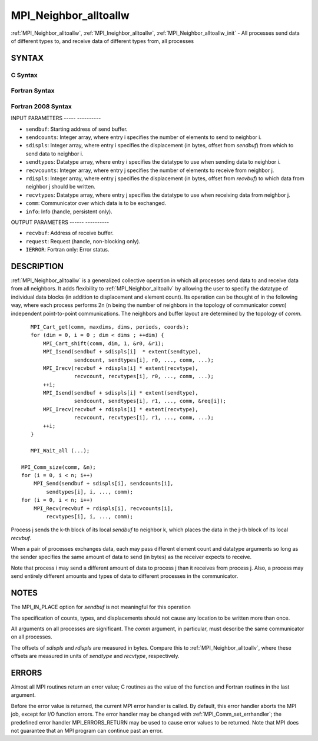 .. _mpi_neighbor_alltoallw:

MPI_Neighbor_alltoallw
======================
.. include_body

:ref:`MPI_Neighbor_alltoallw`, :ref:`MPI_Ineighbor_alltoallw`,
:ref:`MPI_Neighbor_alltoallw_init` - All processes send data of different
types to, and receive data of different types from, all processes

SYNTAX
------

C Syntax
^^^^^^^^

.. code-block:: c
   :linenos:

   #include <mpi.h>
   int MPI_Neighbor_alltoallw(const void *sendbuf, const int sendcounts[],
   	const MPI_Aint sdispls[], const MPI_Datatype sendtypes[],
   	void *recvbuf, const int recvcounts[], const MPI_Aint rdispls[],
   	const MPI_Datatype recvtypes[], MPI_Comm comm)

   int MPI_Ineighbor_alltoallw(const void *sendbuf, const int sendcounts[],
   	const MPI_Aint sdispls[], const MPI_Datatype sendtypes[],
   	void *recvbuf, const int recvcounts[], const MPI_Aint rdispls[],
   	const MPI_Datatype recvtypes[], MPI_Comm comm, MPI_Request *request)

   int MPI_Neighbor_alltoallw_init(const void *sendbuf, const int sendcounts[],
   	const MPI_Aint sdispls[], const MPI_Datatype sendtypes[],
   	void *recvbuf, const int recvcounts[], const MPI_Aint rdispls[],
   	const MPI_Datatype recvtypes[], MPI_Comm comm, MPI_Info info, MPI_Request *request)

Fortran Syntax
^^^^^^^^^^^^^^

.. code-block:: fortran
   :linenos:

   USE MPI
   ! or the older form: INCLUDE 'mpif.h'
   MPI_NEIGHBOR_ALLTOALLW(SENDBUF, SENDCOUNTS, SDISPLS, SENDTYPES,
   	RECVBUF, RECVCOUNTS, RDISPLS, RECVTYPES, COMM, IERROR)

   	<type>	SENDBUF(*), RECVBUF(*)
   	INTEGER	SENDCOUNTS(*), SENDTYPES(*)
   	INTEGER	RECVCOUNTS(*), RECVTYPES(*)
   	INTEGER(KIND=MPI_ADDRESS_KIND) SDISPLS(*), RDISPLS(*)
   	INTEGER	COMM, IERROR

   MPI_INEIGHBOR_ALLTOALLW(SENDBUF, SENDCOUNTS, SDISPLS, SENDTYPES,
   	RECVBUF, RECVCOUNTS, RDISPLS, RECVTYPES, COMM, REQUEST, IERROR)

   	<type>	SENDBUF(*), RECVBUF(*)
   	INTEGER	SENDCOUNTS(*), SENDTYPES(*)
   	INTEGER	RECVCOUNTS(*), RECVTYPES(*)
   	INTEGER(KIND=MPI_ADDRESS_KIND) SDISPLS(*), RDISPLS(*)
   	INTEGER	COMM, REQUEST, IERROR

   MPI_NEIGHBOR_ALLTOALLW_INIT(SENDBUF, SENDCOUNTS, SDISPLS, SENDTYPES,
   	RECVBUF, RECVCOUNTS, RDISPLS, RECVTYPES, COMM, INFO, REQUEST, IERROR)

   	<type>	SENDBUF(*), RECVBUF(*)
   	INTEGER	SENDCOUNTS(*), SENDTYPES(*)
   	INTEGER	RECVCOUNTS(*), RECVTYPES(*)
   	INTEGER(KIND=MPI_ADDRESS_KIND) SDISPLS(*), RDISPLS(*)
   	INTEGER	COMM, INFO, REQUEST, IERROR

Fortran 2008 Syntax
^^^^^^^^^^^^^^^^^^^

.. code-block:: fortran
   :linenos:

   USE mpi_f08
   MPI_Neighbor_alltoallw(sendbuf, sendcounts, sdispls, sendtypes, recvbuf,
   		recvcounts, rdispls, recvtypes, comm, ierror)

   	TYPE(*), DIMENSION(..), INTENT(IN) :: sendbuf
   	TYPE(*), DIMENSION(..) :: recvbuf
   	INTEGER, INTENT(IN) :: sendcounts(*), recvcounts(*)
   	INTEGER(KIND=MPI_ADDRESS_KIND), INTENT(IN) :: sdispls(*), rdispls(*)
   	TYPE(MPI_Datatype), INTENT(IN) :: sendtypes(*), recvtypes(*)
   	TYPE(MPI_Comm), INTENT(IN) :: comm
   	INTEGER, OPTIONAL, INTENT(OUT) :: ierror

   MPI_Ineighbor_alltoallw(sendbuf, sendcounts, sdispls, sendtypes, recvbuf,
   		recvcounts, rdispls, recvtypes, comm, request, ierror)

   	TYPE(*), DIMENSION(..), INTENT(IN), ASYNCHRONOUS :: sendbuf
   	TYPE(*), DIMENSION(..), ASYNCHRONOUS :: recvbuf
   	INTEGER, INTENT(IN), ASYNCHRONOUS :: sendcounts(*), recvcounts(*)
   	INTEGER(KIND=MPI_ADDRESS_KIND), INTENT(IN), ASYNCHRONOUS ::
   	sdispls(*), rdispls(*)
   	TYPE(MPI_Datatype), INTENT(IN), ASYNCHRONOUS :: sendtypes(*),
   	recvtypes(*)
   	TYPE(MPI_Comm), INTENT(IN) :: comm
   	TYPE(MPI_Request), INTENT(OUT) :: request
   	INTEGER, OPTIONAL, INTENT(OUT) :: ierror

   MPI_Neighbor_alltoallw_init(sendbuf, sendcounts, sdispls, sendtypes, recvbuf,
   		recvcounts, rdispls, recvtypes, comm, info, request, ierror)

   	TYPE(*), DIMENSION(..), INTENT(IN), ASYNCHRONOUS :: sendbuf
   	TYPE(*), DIMENSION(..), ASYNCHRONOUS :: recvbuf
   	INTEGER, INTENT(IN), ASYNCHRONOUS :: sendcounts(*), recvcounts(*)
   	INTEGER(KIND=MPI_ADDRESS_KIND), INTENT(IN), ASYNCHRONOUS ::
   	sdispls(*), rdispls(*)
   	TYPE(MPI_Datatype), INTENT(IN), ASYNCHRONOUS :: sendtypes(*),
   	recvtypes(*)
   	TYPE(MPI_Comm), INTENT(IN) :: comm
   	TYPE(MPI_Info), INTENT(IN) :: info
   	TYPE(MPI_Request), INTENT(OUT) :: request
   	INTEGER, OPTIONAL, INTENT(OUT) :: ierror

INPUT PARAMETERS
----- ----------

* ``sendbuf``: Starting address of send buffer. 

* ``sendcounts``: Integer array, where entry i specifies the number of elements to send to neighbor i. 

* ``sdispls``: Integer array, where entry i specifies the displacement (in bytes, offset from *sendbuf*) from which to send data to neighbor i. 

* ``sendtypes``: Datatype array, where entry i specifies the datatype to use when sending data to neighbor i. 

* ``recvcounts``: Integer array, where entry j specifies the number of elements to receive from neighbor j. 

* ``rdispls``: Integer array, where entry j specifies the displacement (in bytes, offset from *recvbuf*) to which data from neighbor j should be written. 

* ``recvtypes``: Datatype array, where entry j specifies the datatype to use when receiving data from neighbor j. 

* ``comm``: Communicator over which data is to be exchanged. 

* ``info``: Info (handle, persistent only). 

OUTPUT PARAMETERS
------ ----------

* ``recvbuf``: Address of receive buffer. 

* ``request``: Request (handle, non-blocking only). 

* ``IERROR``: Fortran only: Error status. 

DESCRIPTION
-----------

:ref:`MPI_Neighbor_alltoallw` is a generalized collective operation in which
all processes send data to and receive data from all neighbors. It adds
flexibility to :ref:`MPI_Neighbor_alltoallv` by allowing the user to specify
the datatype of individual data blocks (in addition to displacement and
element count). Its operation can be thought of in the following way,
where each process performs 2n (n being the number of neighbors in the
topology of communicator *comm*) independent point-to-point
communications. The neighbors and buffer layout are determined by the
topology of *comm*.

::

           MPI_Cart_get(comm, maxdims, dims, periods, coords);
           for (dim = 0, i = 0 ; dim < dims ; ++dim) {
               MPI_Cart_shift(comm, dim, 1, &r0, &r1);
               MPI_Isend(sendbuf + sdispls[i]  * extent(sendtype),
                         sendcount, sendtypes[i], r0, ..., comm, ...);
               MPI_Irecv(recvbuf + rdispls[i] * extent(recvtype),
                         recvcount, recvtypes[i], r0, ..., comm, ...);
               ++i;
               MPI_Isend(sendbuf + sdispls[i] * extent(sendtype),
                         sendcount, sendtypes[i], r1, ..., comm, &req[i]);
               MPI_Irecv(recvbuf + rdispls[i] * extent(recvtype),
                         recvcount, recvtypes[i], r1, ..., comm, ...);
               ++i;
           }

           MPI_Wait_all (...);

   	MPI_Comm_size(comm, &n);
   	for (i = 0, i < n; i++)
   	    MPI_Send(sendbuf + sdispls[i], sendcounts[i],
   	        sendtypes[i], i, ..., comm);
   	for (i = 0, i < n; i++)
   	    MPI_Recv(recvbuf + rdispls[i], recvcounts[i],
   	        recvtypes[i], i, ..., comm);

Process j sends the k-th block of its local *sendbuf* to neighbor k,
which places the data in the j-th block of its local *recvbuf*.

When a pair of processes exchanges data, each may pass different element
count and datatype arguments so long as the sender specifies the same
amount of data to send (in bytes) as the receiver expects to receive.

Note that process i may send a different amount of data to process j
than it receives from process j. Also, a process may send entirely
different amounts and types of data to different processes in the
communicator.

NOTES
-----

The MPI_IN_PLACE option for *sendbuf* is not meaningful for this
operation

The specification of counts, types, and displacements should not cause
any location to be written more than once.

All arguments on all processes are significant. The *comm* argument, in
particular, must describe the same communicator on all processes.

The offsets of *sdispls* and *rdispls* are measured in bytes. Compare
this to :ref:`MPI_Neighbor_alltoallv`, where these offsets are measured in
units of *sendtype* and *recvtype*, respectively.

ERRORS
------

Almost all MPI routines return an error value; C routines as the value
of the function and Fortran routines in the last argument.

Before the error value is returned, the current MPI error handler is
called. By default, this error handler aborts the MPI job, except for
I/O function errors. The error handler may be changed with
:ref:`MPI_Comm_set_errhandler`; the predefined error handler MPI_ERRORS_RETURN
may be used to cause error values to be returned. Note that MPI does not
guarantee that an MPI program can continue past an error.


.. seealso::    :ref:`MPI_Neighbor_alltoall`    :ref:`MPI_Neighbor_alltoallv`    :ref:`MPI_Cart_create`    :ref:`MPI_Graph_create`    :ref:`MPI_Dist_graph_create` 
